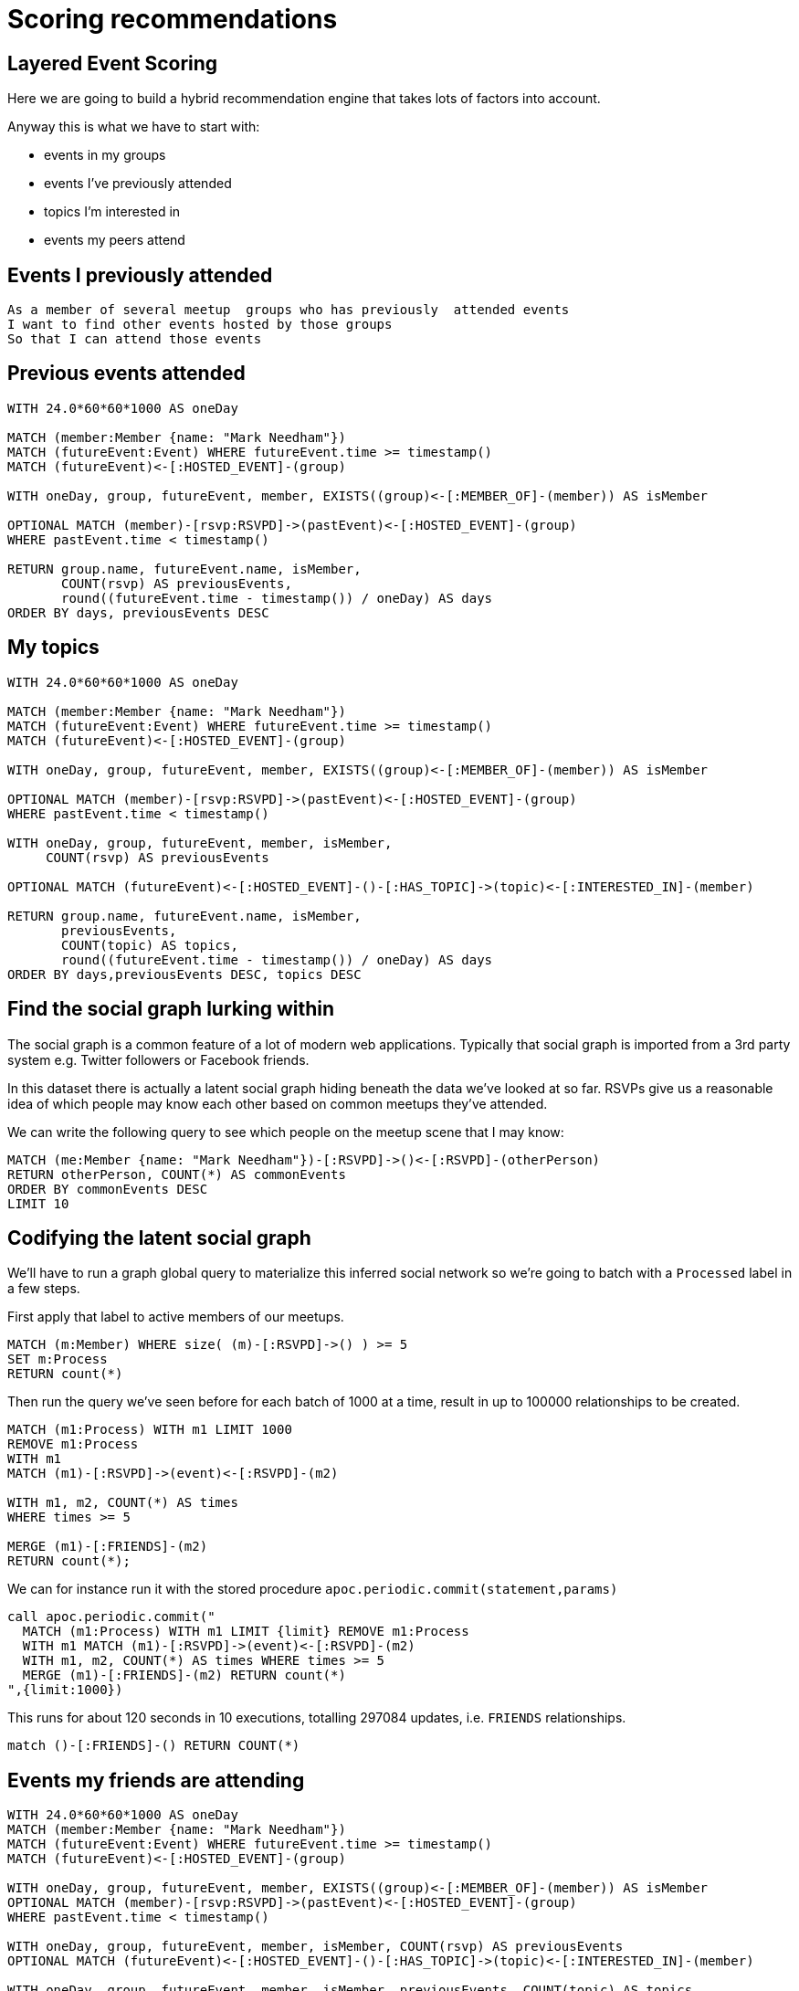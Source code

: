 = Scoring recommendations
:csv-url: https://raw.githubusercontent.com/neo4j-meetups/modeling-worked-example/master/data/
:icons: font

ifdef::env-training[]

== Scoring components of our recommendation query

We're now at the point where we have multiple facets to our events recommendation query.
Each of these makes a contribution but perhaps not all equally.

e.g. perhaps we should give more weight to venues closer to our workplace and less weight to very popular events.


== The pareto function

The pareto function in `apoc` allows us to apply a log function to a score.
We want to dampen the weight of really high scores so they don't completely dominate the recommendation.

Let's give it a try on some fake data to get the hang of it:

[source,cypher]
----
CALL apoc.scoring.pareto(1,10,20,12)
----

The parameters might seem a bit opaque at the moment but you can learn more about them by running the following query:

[source, cypher]
----
CALL dbms.procedures() YIELD name AS name, signature AS signature
WITH name, signature
WHERE name = "apoc.scoring.pareto"
RETURN signature
----

So in our example we start with a score of `12` that we want to transform.
We're saying that the maximum possible score is `20` and you get 80% of that score (i.e. `16`) if you have a score of `10`.
After that you get less credit for having a higher score

Try changing some of the values and see how the score changes.

== Scoring with Pareto

Now let's try applying the Pareto function to the event recommendation query.

*ADD THE QUERY IN HERE*

[source, cypher, subs=attributes]
----


----

endif::env-training[]

== Layered Event Scoring

Here we are going to build a hybrid recommendation engine that takes lots of factors into account.

// WARN: Let's create some scoring functions in APOC so we can use those inside queries.

Anyway this is what we have to start with:

* events in my groups
* events I’ve previously attended
* topics I’m interested in
* events my peers attend

== Events I previously attended

[verse]
____
As a member of several meetup  groups who has previously  attended events
I want to find other events hosted by those groups
So that I can attend those events
____

////

We already have this.
== Import RSVPs to Events

=== Look at the Data

[source,cypher,subs=attributes]
----
LOAD CSV WITH HEADERS FROM "{csv-url}rsvps.csv" AS row
RETURN row  LIMIT 10
----

=== Run the Import

[source,cypher,subs=attributes]
----
USING PERIODIC COMMIT 10000
LOAD CSV WITH HEADERS FROM "{csv-url}rsvps.csv" AS row
WITH row WHERE row.response = "yes"
MATCH (member:Member {id: row.member_id})
MATCH (event:Event {id: row.event_id})
MERGE (member)-[rsvp:RSVPD {id: row.rsvp_id}]->(event)
ON CREATE SET rsvp.created = toInt(row.created),
              rsvp.lastModified = toInt(row.mtime),
              rsvp.response = row.response;
----

////

== Previous events attended

[source,cypher]
----
WITH 24.0*60*60*1000 AS oneDay

MATCH (member:Member {name: "Mark Needham"})
MATCH (futureEvent:Event) WHERE futureEvent.time >= timestamp()
MATCH (futureEvent)<-[:HOSTED_EVENT]-(group)

WITH oneDay, group, futureEvent, member, EXISTS((group)<-[:MEMBER_OF]-(member)) AS isMember

OPTIONAL MATCH (member)-[rsvp:RSVPD]->(pastEvent)<-[:HOSTED_EVENT]-(group)
WHERE pastEvent.time < timestamp()

RETURN group.name, futureEvent.name, isMember,
       COUNT(rsvp) AS previousEvents,
       round((futureEvent.time - timestamp()) / oneDay) AS days
ORDER BY days, previousEvents DESC
----

== My topics

[source,cypher]
----
WITH 24.0*60*60*1000 AS oneDay

MATCH (member:Member {name: "Mark Needham"})
MATCH (futureEvent:Event) WHERE futureEvent.time >= timestamp()
MATCH (futureEvent)<-[:HOSTED_EVENT]-(group)

WITH oneDay, group, futureEvent, member, EXISTS((group)<-[:MEMBER_OF]-(member)) AS isMember

OPTIONAL MATCH (member)-[rsvp:RSVPD]->(pastEvent)<-[:HOSTED_EVENT]-(group)
WHERE pastEvent.time < timestamp()

WITH oneDay, group, futureEvent, member, isMember,
     COUNT(rsvp) AS previousEvents

OPTIONAL MATCH (futureEvent)<-[:HOSTED_EVENT]-()-[:HAS_TOPIC]->(topic)<-[:INTERESTED_IN]-(member)

RETURN group.name, futureEvent.name, isMember,
       previousEvents,
       COUNT(topic) AS topics,
       round((futureEvent.time - timestamp()) / oneDay) AS days
ORDER BY days,previousEvents DESC, topics DESC
----

== Find the social graph lurking within

The social graph is a common feature of a lot of modern web applications.
Typically that social graph is imported from a 3rd party system e.g. Twitter followers or Facebook friends.

In this dataset there is actually a latent social graph hiding beneath the data we've looked at so far.
RSVPs give us a reasonable idea of which people may know each other based on common meetups they've attended.

We can write the following query to see which people on the meetup scene that I may know:

[source,cypher]
----
MATCH (me:Member {name: "Mark Needham"})-[:RSVPD]->()<-[:RSVPD]-(otherPerson)
RETURN otherPerson, COUNT(*) AS commonEvents
ORDER BY commonEvents DESC
LIMIT 10
----


== Codifying the latent social graph

We'll have to run a graph global query to materialize this inferred social network so we're going to batch with a `Processed` label in a few steps.

First apply that label to active members of our meetups.

[source,cypher]
----
MATCH (m:Member) WHERE size( (m)-[:RSVPD]->() ) >= 5
SET m:Process
RETURN count(*)
----

Then run the query we've seen before for each batch of 1000 at a time, result in up to 100000 relationships to be created.


[source,cypher]
----
MATCH (m1:Process) WITH m1 LIMIT 1000
REMOVE m1:Process
WITH m1
MATCH (m1)-[:RSVPD]->(event)<-[:RSVPD]-(m2)

WITH m1, m2, COUNT(*) AS times
WHERE times >= 5

MERGE (m1)-[:FRIENDS]-(m2)
RETURN count(*);
----

We can for instance run it with the stored procedure `apoc.periodic.commit(statement,params)`

[source,cypher]
----
call apoc.periodic.commit("
  MATCH (m1:Process) WITH m1 LIMIT {limit} REMOVE m1:Process
  WITH m1 MATCH (m1)-[:RSVPD]->(event)<-[:RSVPD]-(m2)
  WITH m1, m2, COUNT(*) AS times WHERE times >= 5
  MERGE (m1)-[:FRIENDS]-(m2) RETURN count(*)
",{limit:1000})
----

This runs for about 120 seconds in 10 executions, totalling 297084 updates, i.e. `FRIENDS` relationships.

[source,cypher]
----
match ()-[:FRIENDS]-() RETURN COUNT(*)
----


////
== Codifying the latent social graph

We'll have to run a graph global query to materialize this inferred social network so we're going to use one of the `apoc` procedures to help us out.

Export active meetup attendees to $NEO4J_HOME/import/active.csv

[source,cypher]
----
MATCH (m:Member) WHERE size( (m)-[:RSVPD]->() ) >= 5
RETURN m.id as id
----

[source,cypher,subs=attributes]
----
USING PERIODIC COMMIT 100
LOAD CSV WITH HEADERS FROM "{csv-url}active.csv" AS row
MATCH (m1:Member) WHERE m1.id = row.id
MATCH (m1)-[:RSVPD]->(event:Event)<-[:RSVPD]-(m2:Member) WHERE size( (m2)-[:RSVPD]->() ) >= 5
WITH m1, m2,  COUNT(*) AS times
WHERE times >= 5
WITH m1, m2, times

MERGE (m1)-[friendsRel:FRIENDS]-(m2)
ON CREATE SET friendsRel.score = times;
----

////
////
== Codifying the latent social graph

We'll have to run a graph global query to materialize this inferred social network so we're going to use one of the `apoc` procedures to help us out.


[source,cypher]
----
MATCH (m:Member) WHERE size( (m)-[:RSVPD]->() ) >= 5
SET m:Process
RETURN count(*)
----

[source,cypher]
----
MATCH (m1:Process) WITH m1 LIMIT 1000

MATCH (m1)-[:RSVPD]->(event)<-[:RSVPD]-(m2) WHERE size( (event)<-[:RSVPD]-() ) >= 5 AND size( (m2)-[:RSVPD]->() ) >= 5

WITH m1, m2, COUNT(*) AS times
WHERE times >= 5

MERGE (m1)-[friendsRel:FRIENDS]-(m2)
REMOVE m1:Process
RETURN count(*);
----

[source,cypher]
----
MATCH (m1:Member) WHERE size( (m1)-[:RSVPD]->() ) >= 5
MATCH (m1)-[:RSVPD]->(event:Event)<-[:RSVPD]-(m2:Member) WHERE size( (event)<-[:RSVPD]-() ) >= 5  AND size( (m2)-[:RSVPD]->() ) >= 5
WITH m1, m2, COLLECT(event) AS events, COUNT(*) AS times
WHERE times >= 5
WITH m1, m2, times, [event IN events | SIZE((event)<-[:RSVPD]-())] AS attendances
WITH m1, m2, REDUCE(score = 0.0, a IN attendances | score + (1.0 / a)) AS score

MERGE (m1)-[friendsRel:FRIENDS]-(m2)
----

////


== Events my friends are attending

[source,cypher]
----
WITH 24.0*60*60*1000 AS oneDay
MATCH (member:Member {name: "Mark Needham"})
MATCH (futureEvent:Event) WHERE futureEvent.time >= timestamp()
MATCH (futureEvent)<-[:HOSTED_EVENT]-(group)

WITH oneDay, group, futureEvent, member, EXISTS((group)<-[:MEMBER_OF]-(member)) AS isMember
OPTIONAL MATCH (member)-[rsvp:RSVPD]->(pastEvent)<-[:HOSTED_EVENT]-(group)
WHERE pastEvent.time < timestamp()

WITH oneDay, group, futureEvent, member, isMember, COUNT(rsvp) AS previousEvents
OPTIONAL MATCH (futureEvent)<-[:HOSTED_EVENT]-()-[:HAS_TOPIC]->(topic)<-[:INTERESTED_IN]-(member)

WITH oneDay, group, futureEvent, member, isMember, previousEvents, COUNT(topic) AS topics
OPTIONAL MATCH (member)-[:FRIENDS]-(:Member)-[rsvpFriend:RSVPD]->(futureEvent)

RETURN group.name, futureEvent.name, isMember,
       round((futureEvent.time - timestamp()) / oneDay) AS days,
       previousEvents, topics,
       COUNT(rsvpFriend) AS friendsGoing
ORDER BY days, friendsGoing DESC, previousEvents DESC
LIMIT 15
----

== Next Step

By now you probably have lots of ideas of how we can improve the graph to make even better recommendations.
In this last session you'll have the chance to explore some of this solo or in a team with other attendees.

pass:a[<a play-topic='{guides}/09_free_for_all.html'>Your turn</a>]
